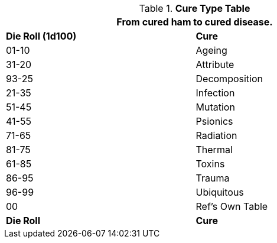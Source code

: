 .*Cure Type Table*
[width="75%",cols="^,<",frame="all", stripes="even"]
|===
2+<|From cured ham to cured disease.

s|Die Roll (1d100)
s|Cure

|01-10
|Ageing

|31-20
|Attribute

|93-25
|Decomposition

|21-35
|Infection

|51-45
|Mutation

|41-55
|Psionics

|71-65
|Radiation

|81-75
|Thermal

|61-85
|Toxins

|86-95
|Trauma

|96-99
|Ubiquitous

|00
|Ref's Own Table

s|Die Roll
s|Cure
|===
